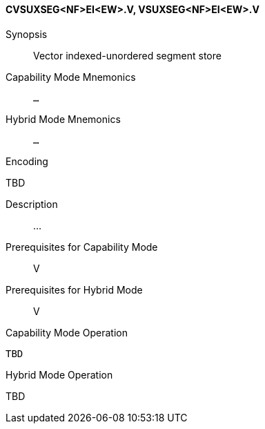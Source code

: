 <<<
[#insns-cvsuxseg_nf_ei_ew,reftext="Vector indexed-unordered segment store (CVSUXSEG<NF>EI<EW>.V, VSUXSEG<NF>EI<EW>.V)"]
==== CVSUXSEG<NF>EI<EW>.V, VSUXSEG<NF>EI<EW>.V

Synopsis::
Vector indexed-unordered segment store

Capability Mode Mnemonics::
`...`

Hybrid Mode Mnemonics::
`...`

Encoding::
--
TBD
--

Description::
...

Prerequisites for Capability Mode::
V

Prerequisites for Hybrid Mode::
V

Capability Mode Operation::
[source,SAIL,subs="verbatim,quotes"]
--
TBD
--

Hybrid Mode Operation::
--
TBD
--
